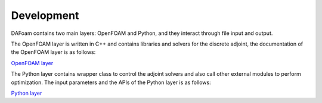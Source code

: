 .. _Development:

Development
-----------

DAFoam contains two main layers: OpenFOAM and Python, and they interact through file input and output.

The OpenFOAM layer is written in C++ and contains libraries and solvers for the discrete adjoint, the documentation of the OpenFOAM layer is as follows:

`OpenFOAM layer <_static/index.html>`_

The Python layer contains wrapper class to control the adjoint solvers and also call other external modules to perform optimization. The input parameters and the APIs of the Python layer is as follows:

`Python layer <Python_Layer.html>`_